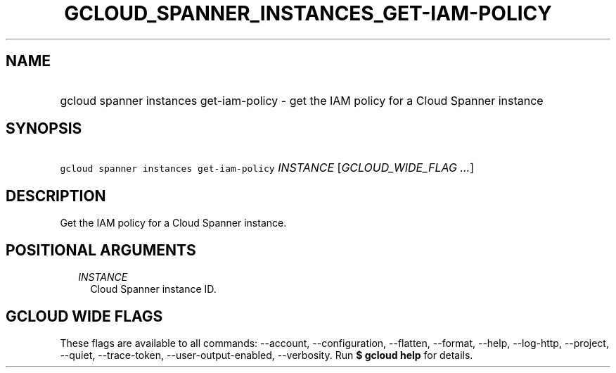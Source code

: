 
.TH "GCLOUD_SPANNER_INSTANCES_GET\-IAM\-POLICY" 1



.SH "NAME"
.HP
gcloud spanner instances get\-iam\-policy \- get the IAM policy for a Cloud Spanner instance



.SH "SYNOPSIS"
.HP
\f5gcloud spanner instances get\-iam\-policy\fR \fIINSTANCE\fR [\fIGCLOUD_WIDE_FLAG\ ...\fR]



.SH "DESCRIPTION"

Get the IAM policy for a Cloud Spanner instance.



.SH "POSITIONAL ARGUMENTS"

.RS 2m
.TP 2m
\fIINSTANCE\fR
Cloud Spanner instance ID.


.RE
.sp

.SH "GCLOUD WIDE FLAGS"

These flags are available to all commands: \-\-account, \-\-configuration,
\-\-flatten, \-\-format, \-\-help, \-\-log\-http, \-\-project, \-\-quiet,
\-\-trace\-token, \-\-user\-output\-enabled, \-\-verbosity. Run \fB$ gcloud
help\fR for details.
